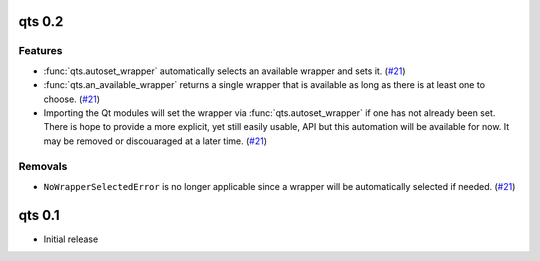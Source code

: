 qts 0.2
=======

Features
--------

- :func:`qts.autoset_wrapper` automatically selects an available wrapper and sets it.
  (`#21 <https://github.com/python-qt-tools/qts/pull/21>`__)
- :func:`qts.an_available_wrapper` returns a single wrapper that is available as long as there is at least one to choose.
  (`#21 <https://github.com/python-qt-tools/qts/pull/21>`__)
- Importing the Qt modules will set the wrapper via :func:`qts.autoset_wrapper` if one has not already been set.
  There is hope to provide a more explicit, yet still easily usable, API but this automation will be available for now.
  It may be removed or discouaraged at a later time.
  (`#21 <https://github.com/python-qt-tools/qts/pull/21>`__)


Removals
--------

- ``NoWrapperSelectedError`` is no longer applicable since a wrapper will be automatically selected if needed.
  (`#21 <https://github.com/python-qt-tools/qts/pull/21>`__)


qts 0.1
=======

- Initial release
